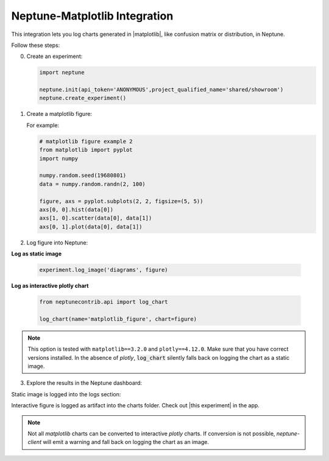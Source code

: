 .. _integrations-matplotlib:

Neptune-Matplotlib Integration
==============================

This integration lets you log charts generated in |matplotlib|, like confusion matrix or distribution, in Neptune.


.. image:: ../_static/images/integrations/matplotlib.png
   :target: ../_static/images/integrations/matplotlib.png
   :alt: matplotlib neptune.ai integration


Follow these steps:

0. Create an experiment:

   .. code-block::

        import neptune

        neptune.init(api_token='ANONYMOUS',project_qualified_name='shared/showroom')
        neptune.create_experiment()

1. Create a matplotlib figure:

   For example:

   .. code-block::

      # matplotlib figure example 2
      from matplotlib import pyplot
      import numpy

      numpy.random.seed(19680801)
      data = numpy.random.randn(2, 100)

      figure, axs = pyplot.subplots(2, 2, figsize=(5, 5))
      axs[0, 0].hist(data[0])
      axs[1, 0].scatter(data[0], data[1])
      axs[0, 1].plot(data[0], data[1])

2. Log figure into Neptune:

**Log as static image**

   .. code-block::

      experiment.log_image('diagrams', figure)

**Log as interactive plotly chart**

   .. code-block::

    from neptunecontrib.api import log_chart

    log_chart(name='matplotlib_figure', chart=figure)

.. note::

    This option is tested with ``matplotlib==3.2.0`` and ``plotly==4.12.0``. Make sure that you have correct versions installed.
    In the absence of `plotly`, :code:`log_chart` silently falls back on logging the chart as a static image.

3. Explore the results in the Neptune dashboard:

Static image is logged into the logs section:

.. image:: ../_static/images/integrations/ht-matplotlib-2.png
   :target: ../_static/images/integrations/ht-matplotlib-2.png
   :alt: image

Interactive figure is logged as artifact into the charts folder.
Check out |this experiment| in the app.

.. image:: ../_static/images/integrations/matplotlib.gif
   :target: ../_static/images/integrations/matplotlib.gif
   :alt: image
   
.. note::

    Not all `matplotlib` charts can be converted to interactive `plotly` charts.
    If conversion is not possible, `neptune-client` will emit a warning
    and fall back on logging the chart as an image.

.. External Links

.. |matplotlib| raw:: html

    <a href="https://matplotlib.org/" target="_blank">matplotlib</a>

.. |this experiment| raw:: html

    <a href="https://ui.neptune.ai/o/shared/org/showroom/e/SHOW-978/artifacts?path=charts%2F&file=matplotlib_figure.html" target="_blank">this experiment</a>
